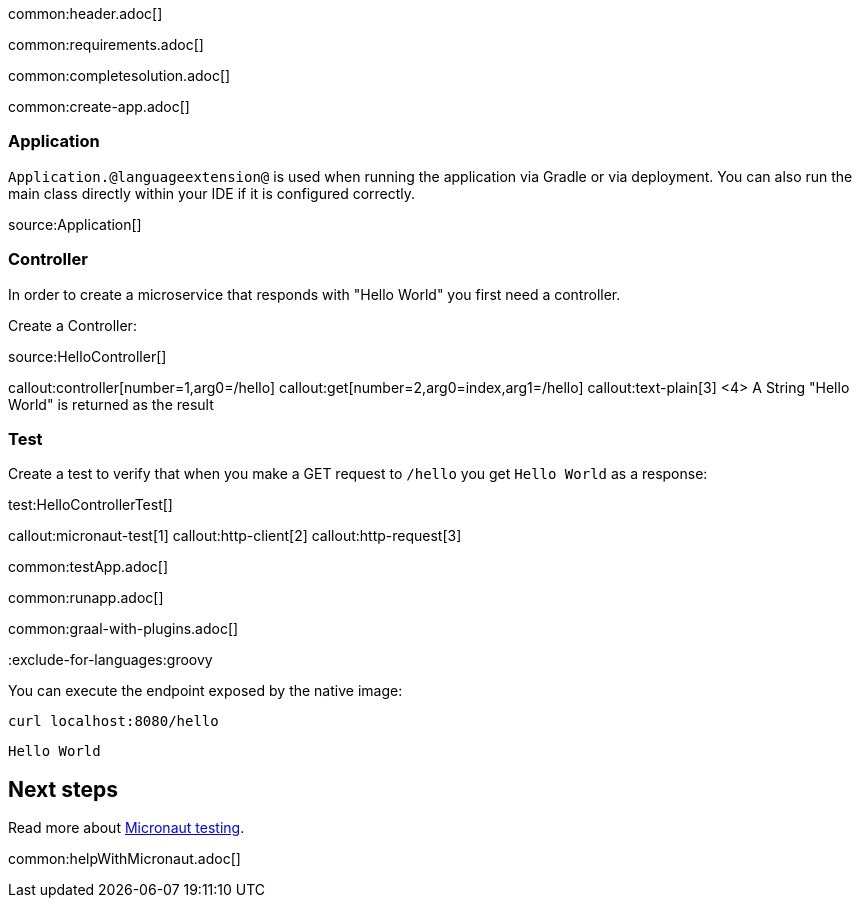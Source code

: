 common:header.adoc[]

common:requirements.adoc[]

common:completesolution.adoc[]

common:create-app.adoc[]

=== Application

`Application.@languageextension@` is used when running the application via Gradle or via deployment. You can also run the main class directly within your IDE if it is configured correctly.

source:Application[]

=== Controller

In order to create a microservice that responds with "Hello World" you first need a controller.

Create a Controller:

source:HelloController[]

callout:controller[number=1,arg0=/hello]
callout:get[number=2,arg0=index,arg1=/hello]
callout:text-plain[3]
<4> A String "Hello World" is returned as the result

=== Test

Create a test to verify that when you make a GET request to `/hello` you get `Hello World` as a response:

test:HelloControllerTest[]

callout:micronaut-test[1]
callout:http-client[2]
callout:http-request[3]

common:testApp.adoc[]

common:runapp.adoc[]

common:graal-with-plugins.adoc[]

:exclude-for-languages:groovy

You can execute the endpoint exposed by the native image:

[source, bash]
----
curl localhost:8080/hello
----

[source]
----
Hello World
----

:exclude-for-languages:

== Next steps

Read more about https://micronaut-projects.github.io/micronaut-test/latest/guide/[Micronaut testing].

common:helpWithMicronaut.adoc[]
